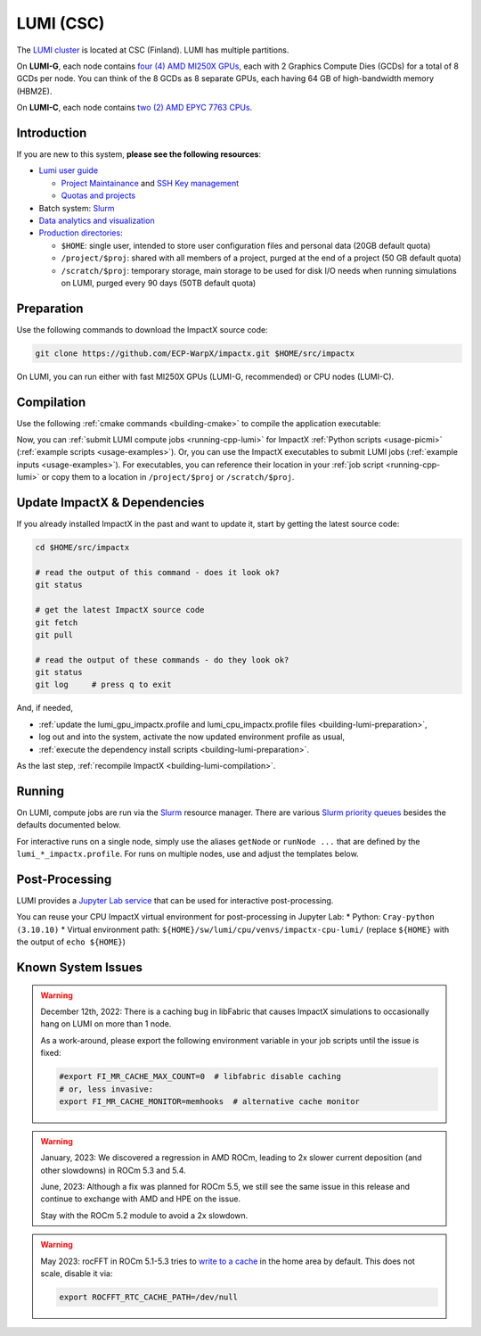 .. _building-lumi:

LUMI (CSC)
==========

The `LUMI cluster <https://www.lumi-supercomputer.eu>`__ is located at CSC (Finland).
LUMI has multiple partitions.

On **LUMI-G**, each node contains `four (4) AMD MI250X GPUs <https://docs.lumi-supercomputer.eu/hardware/lumig/>`__, each with 2 Graphics Compute Dies (GCDs) for a total of 8 GCDs per node.
You can think of the 8 GCDs as 8 separate GPUs, each having 64 GB of high-bandwidth memory (HBM2E).

On **LUMI-C**, each node contains `two (2) AMD EPYC 7763 CPUs <https://docs.lumi-supercomputer.eu/hardware/lumic/>`__.


Introduction
------------

If you are new to this system, **please see the following resources**:

* `Lumi user guide <https://docs.lumi-supercomputer.eu>`__

  * `Project Maintainance <https://my.lumi-supercomputer.eu>`__ and `SSH Key management <https://mms.myaccessid.org>`__
  * `Quotas and projects <https://docs.lumi-supercomputer.eu/runjobs/lumi_env/dailymanagement/>`__
* Batch system: `Slurm <https://docs.lumi-supercomputer.eu/runjobs/scheduled-jobs/slurm-quickstart/>`__
* `Data analytics and visualization <https://docs.lumi-supercomputer.eu/hardware/lumid/>`__
* `Production directories <https://docs.lumi-supercomputer.eu/storage/>`__:

  * ``$HOME``: single user, intended to store user configuration files and personal data (20GB default quota)
  * ``/project/$proj``: shared with all members of a project, purged at the end of a project (50 GB default quota)
  * ``/scratch/$proj``: temporary storage, main storage to be used for disk I/O needs when running simulations on LUMI, purged every 90 days (50TB default quota)


.. _building-lumi-preparation:

Preparation
-----------

Use the following commands to download the ImpactX source code:

.. code-block:: bash

   git clone https://github.com/ECP-WarpX/impactx.git $HOME/src/impactx

On LUMI, you can run either with fast MI250X GPUs (LUMI-G, recommended) or CPU nodes (LUMI-C).

.. tab-set::

   .. tab-item:: MI250X GPUs

      We use system software modules, add environment hints and further dependencies via the file ``$HOME/lumi_gpu_impactx.profile``.
      Create it now:

      .. code-block:: bash

         cp $HOME/src/impactx/docs/source/install/hpc/lumi-csc/lumi_gpu_impactx.profile.example $HOME/lumi_gpu_impactx.profile

      .. dropdown:: Script Details
         :color: light
         :icon: info
         :animate: fade-in-slide-down

         .. literalinclude:: lumi-csc/lumi_gpu_impactx.profile.example
            :language: bash

      Edit the 2nd line of this script, which sets the ``export proj="project_..."`` variable using a text editor
      such as ``nano``, ``emacs``, or ``vim`` (all available by default on LUMI login nodes).
      You can find out your project name by running ``lumi-ldap-userinfo`` on LUMI.
      For example, if you are member of the project ``project_465000962``, then run ``nano $HOME/lumi_gpu_impactx.profile`` and edit line 2 to read:

      .. code-block:: bash

         export proj="project_465000962"

      Exit the ``nano`` editor with ``Ctrl`` + ``O`` (save) and then ``Ctrl`` + ``X`` (exit).

      .. important::

         Now, and as the first step on future logins to LUMI, activate these environment settings:

         .. code-block:: bash

            source $HOME/lumi_gpu_impactx.profile

      Finally, since LUMI does not yet provide software modules for some of our dependencies, install them once:

      .. code-block:: bash

         bash $HOME/src/impactx/docs/source/install/hpc/lumi-csc/install_gpu_dependencies.sh
         source $HOME/sw/lumi/gpu/venvs/impactx-gpu-lumi/bin/activate

      .. dropdown:: Script Details
         :color: light
         :icon: info
         :animate: fade-in-slide-down

         .. literalinclude:: lumi-csc/install_gpu_dependencies.sh
            :language: bash

   .. tab-item:: CPU Nodes

      We use system software modules, add environment hints and further dependencies via the file ``$HOME/lumi_cpu_impactx.profile``.
      Create it now:

      .. code-block:: bash

         cp $HOME/src/impactx/docs/source/install/hpc/lumi-csc/lumi_cpu_impactx.profile.example $HOME/lumi_cpu_impactx.profile

      .. dropdown:: Script Details
         :color: light
         :icon: info
         :animate: fade-in-slide-down

         .. literalinclude:: lumi-csc/lumi_cpu_impactx.profile.example
            :language: bash

      Edit the 2nd line of this script, which sets the ``export proj="project_..."`` variable using a text editor
      such as ``nano``, ``emacs``, or ``vim`` (all available by default on LUMI login nodes).
      You can find out your project name by running ``lumi-ldap-userinfo`` on LUMI.
      For example, if you are member of the project ``project_465000962``, then run ``nano $HOME/lumi_cpu_impactx.profile`` and edit line 2 to read:

      .. code-block:: bash

         export proj="project_465000962"

      Exit the ``nano`` editor with ``Ctrl`` + ``O`` (save) and then ``Ctrl`` + ``X`` (exit).

      .. important::

         Now, and as the first step on future logins to LUMI, activate these environment settings:

         .. code-block:: bash

            source $HOME/lumi_cpu_impactx.profile

      Finally, since LUMI does not yet provide software modules for some of our dependencies, install them once:

      .. code-block:: bash

         bash $HOME/src/impactx/docs/source/install/hpc/lumi-csc/install_cpu_dependencies.sh
         source $HOME/sw/lumi/cpu/venvs/impactx-cpu-lumi/bin/activate

      .. dropdown:: Script Details
         :color: light
         :icon: info
         :animate: fade-in-slide-down

         .. literalinclude:: lumi-csc/install_cpu_dependencies.sh
            :language: bash


.. _building-lumi-compilation:

Compilation
-----------

Use the following :ref:`cmake commands <building-cmake>` to compile the application executable:

.. tab-set::

   .. tab-item:: MI250X GPUs

      .. code-block:: bash

         cd $HOME/src/impactx

         cmake --fresh -S . -B build_lumi_gpu -DImpactX_COMPUTE=HIP -DImpactX_FFT=ON
         cmake --build build_lumi_gpu -j 16

      The ImpactX application executables are now in ``$HOME/src/impactx/build_lumi_gpu/bin/``.
      Additionally, the following commands will install ImpactX as a Python module:

      .. code-block:: bash

         cmake --fresh -S . -B build_lumi_gpu_py -DImpactX_COMPUTE=HIP -DImpactX_FFT=ON -DImpactX_PYTHON=ON
         cmake --build build_lumi_gpu_py -j 16 --target pip_install

   .. tab-item:: CPU Nodes

      .. code-block:: bash

         cd $HOME/src/impactx

         cmake --fresh -S . -B build_lumi_cpu -DImpactX_FFT=ON
         cmake --build build_lumi_cpu -j 16

      The ImpactX application executables are now in ``$HOME/src/impactx/build_lumi_cpu/bin/``.
      Additionally, the following commands will install ImpactX as a Python module:

      .. code-block:: bash

         cmake --fresh -S . -B build_lumi_cpu_py -DImpactX_FFT=ON -DImpactX_PYTHON=ON
         cmake --build build_lumi_cpu_py -j 16 --target pip_install

Now, you can :ref:`submit LUMI compute jobs <running-cpp-lumi>` for ImpactX :ref:`Python scripts <usage-picmi>` (:ref:`example scripts <usage-examples>`).
Or, you can use the ImpactX executables to submit LUMI jobs (:ref:`example inputs <usage-examples>`).
For executables, you can reference their location in your :ref:`job script <running-cpp-lumi>` or copy them to a location in ``/project/$proj`` or ``/scratch/$proj``.


.. _building-lumi-update:

Update ImpactX & Dependencies
-----------------------------

If you already installed ImpactX in the past and want to update it, start by getting the latest source code:

.. code-block:: bash

   cd $HOME/src/impactx

   # read the output of this command - does it look ok?
   git status

   # get the latest ImpactX source code
   git fetch
   git pull

   # read the output of these commands - do they look ok?
   git status
   git log     # press q to exit

And, if needed,

- :ref:`update the lumi_gpu_impactx.profile and lumi_cpu_impactx.profile files <building-lumi-preparation>`,
- log out and into the system, activate the now updated environment profile as usual,
- :ref:`execute the dependency install scripts <building-lumi-preparation>`.

As the last step, :ref:`recompile ImpactX <building-lumi-compilation>`.


.. _running-cpp-lumi:

Running
-------

On LUMI, compute jobs are run via the `Slurm <https://docs.lumi-supercomputer.eu/runjobs/scheduled-jobs/slurm-quickstart/>`__ resource manager.
There are various `Slurm priority queues <https://docs.lumi-supercomputer.eu/runjobs/scheduled-jobs/partitions/>`__ besides the defaults documented below.

For interactive runs on a single node, simply use the aliases ``getNode`` or ``runNode ...`` that are defined by the ``lumi_*_impactx.profile``.
For runs on multiple nodes, use and adjust the templates below.

.. tab-set::

   .. tab-item:: MI250X GPUs (2x64 GB)

      The **LUMI-G** (GPU) partition on the supercomputer LUMI at CSC has up to `2978 nodes <https://docs.lumi-supercomputer.eu/hardware/lumig/>`__, each with 8 Graphics Compute Dies (GCDs).
      ImpactX runs one MPI rank per Graphics Compute Die.

      The batch script below can be used to run an ImpactX simulation on multiple nodes (change ``-N`` accordingly).
      Replace descriptions between chevrons ``<>`` by relevant values, for instance ``<project id>`` or the concete inputs file.
      Copy the executable or point to it via ``EXE`` and adjust the path for the ``INPUTS`` variable accordingly.

      .. literalinclude:: lumi-csc/lumi_gpu.sbatch
         :language: bash
         :caption: You can copy this file from ``$HOME/src/impactx/docs/source/install/hpc/lumi-csc/lumi_gpu.sbatch``.

      To run a simulation, copy the lines above to a file ``lumi_gpu.sbatch`` and run

      .. code-block:: bash

         sbatch lumi_gpu.sbatch

      to submit the job.

   .. tab-item:: CPU Nodes

      The **LUMI-C** (CPU) partition on the supercomputer LUMI at CSC has up to `2048 nodes <https://docs.lumi-supercomputer.eu/hardware/lumic/>`__.
      ImpactX runs 16 MPI ranks per node, each with 8 OpenMP threads.

      The batch script below can be used to run an ImpactX simulation on multiple nodes (change ``-N`` accordingly).
      Replace descriptions between chevrons ``<>`` by relevant values, for instance ``<project id>`` or the concete inputs file.
      Copy the executable or point to it via ``EXE`` and adjust the path for the ``INPUTS`` variable accordingly.

      .. literalinclude:: lumi-csc/lumi_cpu.sbatch
         :language: bash
         :caption: You can copy this file from ``$HOME/src/impactx/docs/source/install/hpc/lumi-csc/lumi_cpu.sbatch``.

      To run a simulation, copy the lines above to a file ``lumi_cpu.sbatch`` and run

      .. code-block:: bash

         sbatch lumi_cpu.sbatch

      to submit the job.


.. _post-processing-lumi:

Post-Processing
---------------

LUMI provides a `Jupyter Lab service <https://docs.lumi-supercomputer.eu/runjobs/webui/jupyter/>`__ that can be used for interactive post-processing.

You can reuse your CPU ImpactX virtual environment for post-processing in Jupyter Lab:
* Python: ``Cray-python (3.10.10)``
* Virtual environment path: ``${HOME}/sw/lumi/cpu/venvs/impactx-cpu-lumi/`` (replace ``${HOME}`` with the output of ``echo ${HOME}``)


.. _known-lumi-issues:

Known System Issues
-------------------

.. warning::

   December 12th, 2022:
   There is a caching bug in libFabric that causes ImpactX simulations to occasionally hang on LUMI on more than 1 node.

   As a work-around, please export the following environment variable in your job scripts until the issue is fixed:

   .. code-block:: bash

      #export FI_MR_CACHE_MAX_COUNT=0  # libfabric disable caching
      # or, less invasive:
      export FI_MR_CACHE_MONITOR=memhooks  # alternative cache monitor

.. warning::

   January, 2023:
   We discovered a regression in AMD ROCm, leading to 2x slower current deposition (and other slowdowns) in ROCm 5.3 and 5.4.

   June, 2023:
   Although a fix was planned for ROCm 5.5, we still see the same issue in this release and continue to exchange with AMD and HPE on the issue.

   Stay with the ROCm 5.2 module to avoid a 2x slowdown.

.. warning::

   May 2023:
   rocFFT in ROCm 5.1-5.3 tries to `write to a cache <https://rocfft.readthedocs.io/en/latest/#runtime-compilation>`__ in the home area by default.
   This does not scale, disable it via:

   .. code-block:: bash

      export ROCFFT_RTC_CACHE_PATH=/dev/null
